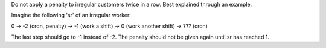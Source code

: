 Do not apply a penalty to irregular customers twice in a row. Best explained
through an example.

Imagine the following 'sr' of an irregular worker:

0 -> -2 (cron, penalty) -> -1 (work a shift) -> 0 (work another shift)
-> ??? (cron)

The last step should go to -1 instead of -2. The penalty should not be given
again until sr has reached 1.
